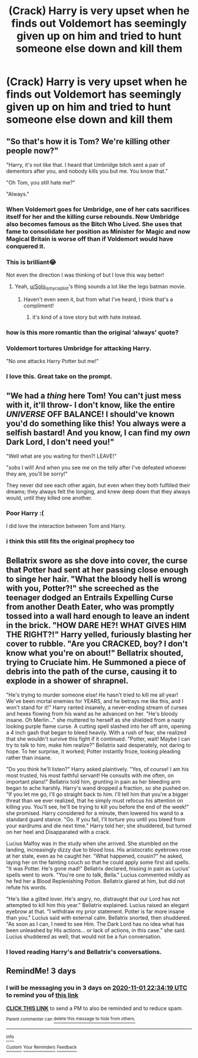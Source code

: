 #+TITLE: (Crack) Harry is very upset when he finds out Voldemort has seemingly given up on him and tried to hunt someone else down and kill them

* (Crack) Harry is very upset when he finds out Voldemort has seemingly given up on him and tried to hunt someone else down and kill them
:PROPERTIES:
:Author: Crazycatgirl16
:Score: 62
:DateUnix: 1603930996.0
:DateShort: 2020-Oct-29
:FlairText: Prompt
:END:

** "So that's how it is Tom? We're killing other people now?"

"Harry, it's not like that. I heard that Umbridge bitch sent a pair of dementors after you, and nobody kills you but me. You know that."

"Oh Tom, you still hate me?"

"Always."
:PROPERTIES:
:Author: Solo_is_my_copliot
:Score: 86
:DateUnix: 1603935530.0
:DateShort: 2020-Oct-29
:END:

*** When Voldemort goes for Umbridge, one of her cats sacrifices itself for her and the killing curse rebounds. Now Umbridge also becomes famous as the Bitch Who Lived. She uses that fame to consolidate her position as Minister for Magic and now Magical Britain is worse off than if Voldemort would have conquered it.
:PROPERTIES:
:Author: I_love_DPs
:Score: 19
:DateUnix: 1603944874.0
:DateShort: 2020-Oct-29
:END:


*** This is brilliant😂

Not even the direction I was thinking of but I love this way better!
:PROPERTIES:
:Author: Crazycatgirl16
:Score: 25
:DateUnix: 1603936001.0
:DateShort: 2020-Oct-29
:END:

**** Yeah, [[/u/Solo_is_my_copliot][u/Solo_is_my_copliot]]'s thing sounds a lot like the lego batman movie.
:PROPERTIES:
:Author: thomasp3864
:Score: 10
:DateUnix: 1603938725.0
:DateShort: 2020-Oct-29
:END:

***** Haven't even seen it, but from what I've heard, I think that's a compliment!
:PROPERTIES:
:Author: Solo_is_my_copliot
:Score: 7
:DateUnix: 1603940687.0
:DateShort: 2020-Oct-29
:END:

****** it's kind of a love story but with hate instead.
:PROPERTIES:
:Author: thomasp3864
:Score: 8
:DateUnix: 1603941584.0
:DateShort: 2020-Oct-29
:END:


*** how is this more romantic than the original ‘always' quote?
:PROPERTIES:
:Author: karigan_g
:Score: 15
:DateUnix: 1603951170.0
:DateShort: 2020-Oct-29
:END:


*** Voldemort tortures Umbridge for attacking Harry.

"No one attacks Harry Potter but me!"
:PROPERTIES:
:Author: NotSoSnarky
:Score: 11
:DateUnix: 1603950958.0
:DateShort: 2020-Oct-29
:END:


*** I love this. Great take on the prompt.
:PROPERTIES:
:Author: Sonia341
:Score: 6
:DateUnix: 1603947868.0
:DateShort: 2020-Oct-29
:END:


** "We had a /thing/ here Tom! You can't just mess with it, it'll throw- I don't know, like the entire /UNIVERSE/ OFF BALANCE! I should've known you'd do something like this! You always were a selfish bastard! And you know, I can find my /own/ Dark Lord, I don't need you!"

"Well what are you waiting for then?! LEAVE!"

"/sobs/ I will! And when you see me on the telly after I've defeated whoever they are, you'll be sorry!"

They never did see each other again, but even when they both fulfilled their dreams; they always felt the longing, and knew deep down that they always would, until they killed one another.
:PROPERTIES:
:Author: Ghosty_Bee
:Score: 37
:DateUnix: 1603945203.0
:DateShort: 2020-Oct-29
:END:

*** Poor Harry :(

I did love the interaction between Tom and Harry.
:PROPERTIES:
:Author: Sonia341
:Score: 7
:DateUnix: 1603948146.0
:DateShort: 2020-Oct-29
:END:


*** i think this still fits the original prophecy too
:PROPERTIES:
:Author: nielswerf001
:Score: 2
:DateUnix: 1603985731.0
:DateShort: 2020-Oct-29
:END:


** Bellatrix swore as she dove into cover, the curse that Potter had sent at her passing close enough to singe her hair. "What the bloody hell is wrong with you, Potter?!" she screeched as the teenager dodged an Entrails Expelling Curse from another Death Eater, who was promptly tossed into a wall hard enough to leave an indent in the brick. "HOW DARE HE?! WHAT GIVES HIM THE RIGHT?!" Harry yelled, furiously blasting her cover to rubble. "Are you CRACKED, boy? I don't know what you're on about!" Bellatrix shouted, trying to Cruciate him. He Summoned a piece of debris into the path of the curse, causing it to explode in a shower of shrapnel.

"He's trying to murder someone else! He hasn't tried to kill me all year! We've been mortal enemies for YEARS, and he betrays me like this, and I won't stand for it!" Harry ranted insanely, a never-ending stream of curses and hexes flowing from his wand as he advanced on her. "He's bloody insane. Oh Merlin..." she muttered to herself as she shielded from a nasty looking purple flame curse. A cutting spell slashed into her off arm, opening a 4 inch gash that began to bleed heavily. With a rush of fear, she realized that she wouldn't survive this fight if it continued. "Potter, wait! Maybe I can try to talk to him, make him realize?" Bellatrix said desperately, not daring to hope. To her surprise, it worked; Potter instantly froze, looking pleading rather than insane.

"Do you think he'll listen?" Harry asked plaintively. "Yes, of course! I am his most trusted, his most faithful servant! He consults with me often, on important plans!" Bellatrix told him, grunting in pain as her bleeding arm began to ache harshly. Harry's wand dropped a fraction, so she pushed on. "If you let me go, I'll go straight back to him. I'll tell him that you're a bigger threat than we ever realized, that he simply must refocus his attention on killing you. You'll see, he'll be trying to kill you before the end of the week!" she promised. Harry considered for a minute, then lowered his wand to a standard guard stance. "Go. If you fail, I'll torture you until you bleed from your eardrums and die next time." Harry told her; she shuddered, but turned on her heel and Disapparated with a crack.

Lucius Malfoy was in the study when she arrived. She stumbled on the landing, increasingly dizzy due to blood loss. His aristocratic eyebrows rose at her state, even as he caught her. "What happened, cousin?" he asked, laying her on the fainting couch so that he could apply some first aid spells. "It was Potter. He's gone mad!" Bellatrix declared, hissing in pain as Lucius' spells went to work. "You're one to talk, Bella." Lucius commented mildly as he fed her a Blood Replenishing Potion. Bellatrix glared at him, but did not refute his words.

"He's like a gilted lover. He's angry, no, distraught that our Lord has not attempted to kill him this year." Bellatrix explained. Lucius raised an elegant eyebrow at that. "I withdraw my prior statement. Potter is far more insane than you." Lucius said with external calm. Bellatrix snorted, then shuddered. "As soon as I can, I need to see Him. The Dark Lord has no idea what has been unleashed by His actions... or lack of actions, in this case." she said. Lucius shuddered as well; that would not be a fun conversation.
:PROPERTIES:
:Author: KevMan18
:Score: 12
:DateUnix: 1603998171.0
:DateShort: 2020-Oct-29
:END:

*** I loved reading Harry's and Bellatrix's conversations.
:PROPERTIES:
:Author: Sonia341
:Score: 2
:DateUnix: 1604207103.0
:DateShort: 2020-Nov-01
:END:


** RemindMe! 3 days
:PROPERTIES:
:Author: Im-Bleira
:Score: 1
:DateUnix: 1604010859.0
:DateShort: 2020-Oct-30
:END:

*** I will be messaging you in 3 days on [[http://www.wolframalpha.com/input/?i=2020-11-01%2022:34:19%20UTC%20To%20Local%20Time][*2020-11-01 22:34:19 UTC*]] to remind you of [[https://np.reddit.com/r/HPfanfiction/comments/jjzvxx/crack_harry_is_very_upset_when_he_finds_out/gajiy0z/?context=3][*this link*]]

[[https://np.reddit.com/message/compose/?to=RemindMeBot&subject=Reminder&message=%5Bhttps%3A%2F%2Fwww.reddit.com%2Fr%2FHPfanfiction%2Fcomments%2Fjjzvxx%2Fcrack_harry_is_very_upset_when_he_finds_out%2Fgajiy0z%2F%5D%0A%0ARemindMe%21%202020-11-01%2022%3A34%3A19%20UTC][*CLICK THIS LINK*]] to send a PM to also be reminded and to reduce spam.

^{Parent commenter can} [[https://np.reddit.com/message/compose/?to=RemindMeBot&subject=Delete%20Comment&message=Delete%21%20jjzvxx][^{delete this message to hide from others.}]]

--------------

[[https://np.reddit.com/r/RemindMeBot/comments/e1bko7/remindmebot_info_v21/][^{Info}]]

[[https://np.reddit.com/message/compose/?to=RemindMeBot&subject=Reminder&message=%5BLink%20or%20message%20inside%20square%20brackets%5D%0A%0ARemindMe%21%20Time%20period%20here][^{Custom}]]
[[https://np.reddit.com/message/compose/?to=RemindMeBot&subject=List%20Of%20Reminders&message=MyReminders%21][^{Your Reminders}]]
[[https://np.reddit.com/message/compose/?to=Watchful1&subject=RemindMeBot%20Feedback][^{Feedback}]]
:PROPERTIES:
:Author: RemindMeBot
:Score: 1
:DateUnix: 1604010883.0
:DateShort: 2020-Oct-30
:END:
